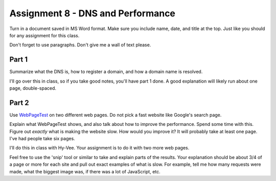 .. _assignment_dns_performance:

Assignment 8 - DNS and Performance
==================================

Turn in a document saved in MS Word format. Make sure you include name,
date, and title at the top. Just like you should for any assignment for this
class.

Don't forget to use paragraphs. Don't give me a wall of text please.

Part 1
------

Summarize what the DNS is, how to register a domain, and how a domain name
is resolved.

I'll go over this in class, so if you take good notes, you'll have part 1 done.
A good explanation will likely run about one page, double-spaced.

Part 2
------

Use `WebPageTest <https://www.webpagetest.org/>`_ on two different web pages.
Do not pick a fast website like Google's search page.

Explain what WebPageTest shows, and also talk about how to improve the performance.
Spend some time with this. Figure out *exactly* what is making the website slow.
How would you improve it? It will probably take at least one page. I've had people
take six pages.

I'll do this in class with Hy-Vee. Your assignment is to do it with two more web
pages.

Feel free to use the 'snip' tool or similar to take and explain parts of the
results. Your explanation should be about 3/4 of a page or more for each
site and pull out exact examples of what is slow. For example, tell me how
many requests were made, what the biggest image was, if there was a lot of
JavaScript, etc.